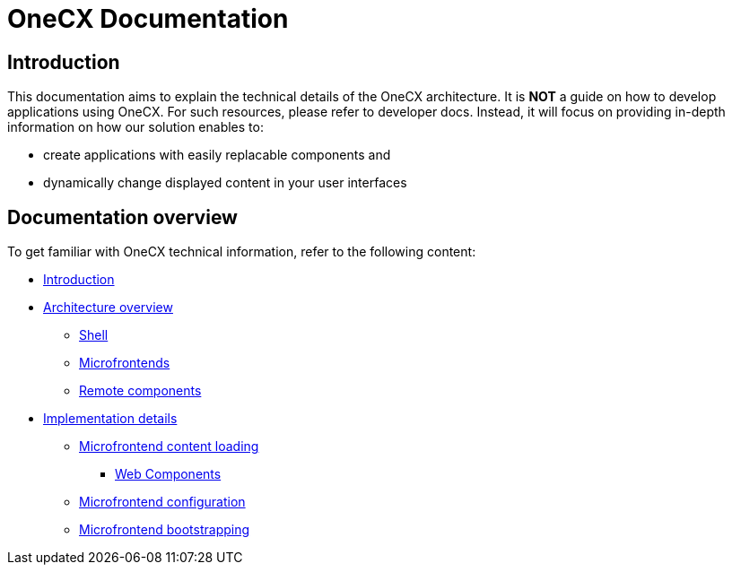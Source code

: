 = OneCX Documentation

== Introduction
// TODO: Add ref to developer docs
This documentation aims to explain the technical details of the OneCX architecture. It is **NOT** a guide on how to develop applications using OneCX. For such resources, please refer to developer docs. Instead, it will focus on providing in-depth information on how our solution enables to:

* create applications with easily replacable components and
* dynamically change displayed content in your user interfaces

== Documentation overview
To get familiar with OneCX technical information, refer to the following content:

* xref:index.adoc[Introduction]
* xref:architecture-overview/index.adoc[Architecture overview]
** xref:architecture-overview/shell.adoc[Shell]
** xref:architecture-overview/mfe.adoc[Microfrontends]
** xref:architecture-overview/remoteComponents.adoc[Remote components]
* xref:implementation-details/index.adoc[Implementation details]
** xref:implementation-details/mfe-content-loading/index.adoc[Microfrontend content loading]
*** xref:implementation-details/mfe-content-loading/webcomponents.adoc[Web Components]
** xref:implementation-details/webpack.adoc[Microfrontend configuration]
** xref:implementation-details/bootstrapping.adoc[Microfrontend bootstrapping]
